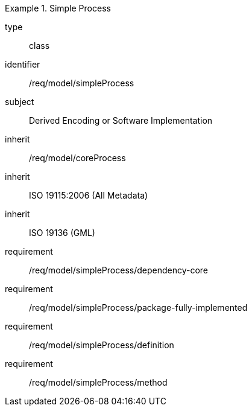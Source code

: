 [requirement,model=ogc]
.Simple Process
====
[%metadata]
type:: class
identifier:: /req/model/simpleProcess
subject:: Derived Encoding or Software Implementation
inherit:: /req/model/coreProcess
inherit:: ISO 19115:2006 (All Metadata)
inherit:: ISO 19136 (GML)

requirement:: /req/model/simpleProcess/dependency-core
requirement:: /req/model/simpleProcess/package-fully-implemented
requirement:: /req/model/simpleProcess/definition
requirement:: /req/model/simpleProcess/method
====